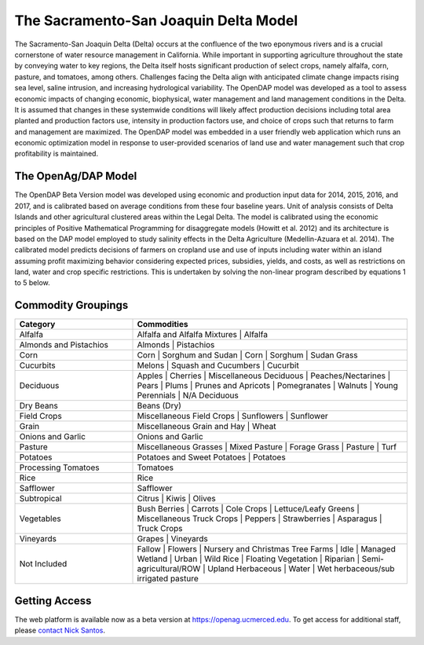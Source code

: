 .. _SacramentoSanJoaquinModelDoc:

The Sacramento-San Joaquin Delta Model
========================================

The Sacramento-San Joaquin Delta (Delta) occurs at the confluence of the two
eponymous rivers and is a crucial cornerstone of water resource management in
California. While important in supporting agriculture throughout the state by conveying
water to key regions, the Delta itself hosts significant production of select crops, namely
alfalfa, corn, pasture, and tomatoes, among others. Challenges facing the Delta align
with anticipated climate change impacts rising sea level, saline intrusion, and increasing
hydrological variability. The OpenDAP model was developed as a tool to assess
economic impacts of changing economic, biophysical, water management and land
management conditions in the Delta. It is assumed that changes in these systemwide
conditions will likely affect production decisions including total area planted and
production factors use, intensity in production factors use, and choice of crops such that
returns to farm and management are maximized. The OpenDAP model was embedded
in a user friendly web application which runs an economic optimization model in
response to user-provided scenarios of land use and water management such that crop
profitability is maintained.


The OpenAg/DAP Model
----------------------
The OpenDAP Beta Version model was developed using economic and
production input data for 2014, 2015, 2016, and 2017, and is calibrated based on
average conditions from these four baseline years. Unit of analysis consists of Delta
Islands and other agricultural clustered areas within the Legal Delta. The model is
calibrated using the economic principles of Positive Mathematical Programming for
disaggregate models (Howitt et al. 2012) and its architecture is based on the DAP
model employed to study salinity effects in the Delta Agriculture (Medellin-Azuara et al.
2014). The calibrated model predicts decisions of farmers on cropland use and use of
inputs including water within an island assuming profit maximizing behavior considering
expected prices, subsidies, yields, and costs, as well as restrictions on land, water and
crop specific restrictions. This is undertaken by solving the non-linear program
described by equations 1 to 5 below.

Commodity Groupings
-----------------------

..
    comment
    This data came from a spreadsheet from Spencer Cole via Teams on 4/26/2022
    Reaggregated in Notepad++ with CsvQuery using the query

    SELECT Col1 as Category, group_concat(Col2, "  |  ") as Commodities FROM THIS GROUP BY Col1

    Then reformatted the line for Not Included and removed some extra quotes and an extra header row that's inserted


.. csv-table::
    :header: Category, Commodities
    :widths: 30, 70

    Alfalfa, Alfalfa and Alfalfa Mixtures | Alfalfa
    Almonds and Pistachios, Almonds | Pistachios
    Corn, Corn | Sorghum and Sudan | Corn | Sorghum | Sudan Grass
    Cucurbits, Melons | Squash and Cucumbers | Cucurbit
    Deciduous, Apples | Cherries | Miscellaneous Deciduous | Peaches/Nectarines | Pears | Plums | Prunes and Apricots | Pomegranates | Walnuts | Young Perennials | N/A Deciduous
    Dry Beans, Beans (Dry)
    Field Crops, Miscellaneous Field Crops | Sunflowers | Sunflower
    Grain, Miscellaneous Grain and Hay | Wheat
    Onions and Garlic, Onions and Garlic
    Pasture, Miscellaneous Grasses | Mixed Pasture | Forage Grass | Pasture | Turf
    Potatoes, Potatoes and Sweet Potatoes | Potatoes
    Processing Tomatoes, Tomatoes
    Rice, Rice
    Safflower, Safflower
    Subtropical, Citrus | Kiwis | Olives
    Vegetables, Bush Berries | Carrots | Cole Crops | Lettuce/Leafy Greens | Miscellaneous Truck Crops | Peppers | Strawberries | Asparagus | Truck Crops
    Vineyards, Grapes | Vineyards
    Not Included, Fallow | Flowers | Nursery and Christmas Tree Farms | Idle | Managed Wetland | Urban | Wild Rice | Floating Vegetation | Riparian | Semi-agricultural/ROW | Upland Herbaceous | Water | Wet herbaceous/sub irrigated pasture

Getting Access
----------------
The web platform is available now as a beta version at https://openag.ucmerced.edu.
To get access for additional staff, please `contact Nick Santos <https://nicksantos.com/about-and-contact/>`_.